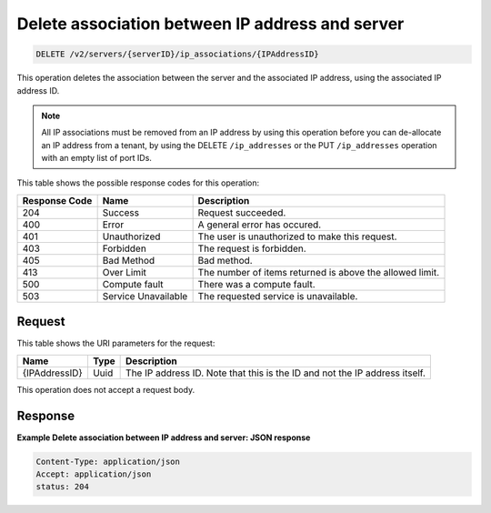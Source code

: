 .. _delete-delete-association-between-ip-address-and-server-v2-servers-serverid-ip-associations-ipaddressid:

Delete association between IP address and server
~~~~~~~~~~~~~~~~~~~~~~~~~~~~~~~~~~~~~~~~~~~~~~~~

.. code::

    DELETE /v2/servers/{serverID}/ip_associations/{IPAddressID}

This operation deletes the association between the server and the associated IP
address, using the associated IP address ID.

.. note::

   All IP associations must be removed from an IP address by using this
   operation before you can de-allocate an IP address from a tenant, by using
   the DELETE ``/ip_addresses`` or the PUT ``/ip_addresses`` operation with an
   empty list of port IDs.



This table shows the possible response codes for this operation:


+--------------------------+-------------------------+-------------------------+
|Response Code             |Name                     |Description              |
+==========================+=========================+=========================+
|204                       |Success                  |Request succeeded.       |
+--------------------------+-------------------------+-------------------------+
|400                       |Error                    |A general error has      |
|                          |                         |occured.                 |
+--------------------------+-------------------------+-------------------------+
|401                       |Unauthorized             |The user is unauthorized |
|                          |                         |to make this request.    |
+--------------------------+-------------------------+-------------------------+
|403                       |Forbidden                |The request is forbidden.|
+--------------------------+-------------------------+-------------------------+
|405                       |Bad Method               |Bad method.              |
+--------------------------+-------------------------+-------------------------+
|413                       |Over Limit               |The number of items      |
|                          |                         |returned is above the    |
|                          |                         |allowed limit.           |
+--------------------------+-------------------------+-------------------------+
|500                       |Compute fault            |There was a compute      |
|                          |                         |fault.                   |
+--------------------------+-------------------------+-------------------------+
|503                       |Service Unavailable      |The requested service is |
|                          |                         |unavailable.             |
+--------------------------+-------------------------+-------------------------+


Request
-------

This table shows the URI parameters for the request:

+--------------------------+-------------------------+-------------------------+
|Name                      |Type                     |Description              |
+==========================+=========================+=========================+
|{IPAddressID}             |Uuid                     |The IP address ID. Note  |
|                          |                         |that this is the ID and  |
|                          |                         |not the IP address       |
|                          |                         |itself.                  |
+--------------------------+-------------------------+-------------------------+


This operation does not accept a request body.


Response
--------

**Example Delete association between IP address and server: JSON response**


.. code::

   Content-Type: application/json
   Accept: application/json
   status: 204

